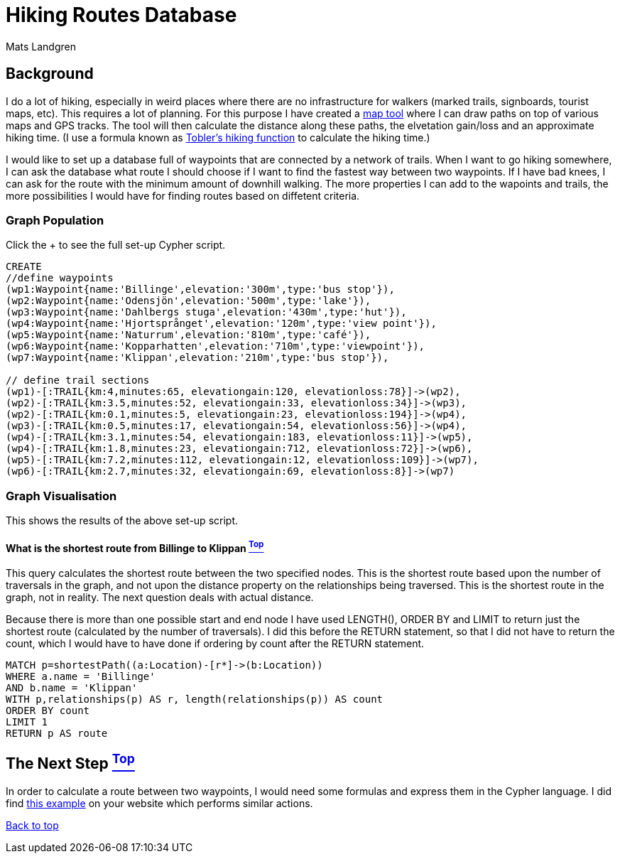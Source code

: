 [[TOP]]
= Hiking Routes Database =
:author: Mats Landgren
'''

[[L1]]
== Background
I do a lot of hiking, especially in weird places where there are no infrastructure for walkers (marked trails, signboards, tourist maps, etc). This requires a lot of planning. For this purpose I have created a link:http://www.karpaterna.se/trailexplorer[map tool] where I can draw paths on top of various maps and GPS tracks. The tool will then calculate the distance along these paths, the elvetation gain/loss and an approximate hiking time. (I use a formula known as link:https://en.wikipedia.org/wiki/Tobler%27s_hiking_function[Tobler's hiking function] to calculate the hiking time.)

I would like to set up a database full of waypoints that are connected by a network of trails. When I want to go hiking somewhere, I can ask the database what route I should choose if I want to find the fastest way between two waypoints. If I have bad knees, I can ask for the route with the minimum amount of downhill walking. The more properties I can add to the wapoints and trails, the more possibilities I would have for finding routes based on diffetent criteria.

[[L2]]
=== Graph Population 
Click the + to see the full set-up Cypher script.
//setup
//hide
[source,cypher]
----
CREATE 
//define waypoints
(wp1:Waypoint{name:'Billinge',elevation:'300m',type:'bus stop'}),
(wp2:Waypoint{name:'Odensjön',elevation:'500m',type:'lake'}),
(wp3:Waypoint{name:'Dahlbergs stuga',elevation:'430m',type:'hut'}),
(wp4:Waypoint{name:'Hjortsprånget',elevation:'120m',type:'view point'}),
(wp5:Waypoint{name:'Naturrum',elevation:'810m',type:'café'}),
(wp6:Waypoint{name:'Kopparhatten',elevation:'710m',type:'viewpoint'}),
(wp7:Waypoint{name:'Klippan',elevation:'210m',type:'bus stop'}),

// define trail sections
(wp1)-[:TRAIL{km:4,minutes:65, elevationgain:120, elevationloss:78}]->(wp2),
(wp2)-[:TRAIL{km:3.5,minutes:52, elevationgain:33, elevationloss:34}]->(wp3),
(wp2)-[:TRAIL{km:0.1,minutes:5, elevationgain:23, elevationloss:194}]->(wp4),
(wp3)-[:TRAIL{km:0.5,minutes:17, elevationgain:54, elevationloss:56}]->(wp4),
(wp4)-[:TRAIL{km:3.1,minutes:54, elevationgain:183, elevationloss:11}]->(wp5),
(wp4)-[:TRAIL{km:1.8,minutes:23, elevationgain:712, elevationloss:72}]->(wp6),
(wp5)-[:TRAIL{km:7.2,minutes:112, elevationgain:12, elevationloss:109}]->(wp7),
(wp6)-[:TRAIL{km:2.7,minutes:32, elevationgain:69, elevationloss:8}]->(wp7)

----

[[L3-2]]
=== Graph Visualisation
This shows the results of the above set-up script.
//graph

[[L4-2-x]]
==== What is the shortest route from Billinge to Klippan <<TOP, ^Top^>>
This query calculates the shortest route between the two specified nodes. This is the shortest route based upon the number of traversals in the graph, and not upon the distance property on the relationships being traversed. This is the shortest route in the graph, not in reality. The next question deals with actual distance.

Because there is more than one possible start and end node I have used LENGTH(), ORDER BY and LIMIT to return just the shortest route (calculated by the number of traversals). I did this before the RETURN statement, so that I did not have to return the count, which I would have to have done if ordering by count after the RETURN statement.
[source,cypher]
----
MATCH p=shortestPath((a:Location)-[r*]->(b:Location))
WHERE a.name = 'Billinge'
AND b.name = 'Klippan'
WITH p,relationships(p) AS r, length(relationships(p)) AS count
ORDER BY count
LIMIT 1
RETURN p AS route
----
//table

[[L4]]
== The Next Step <<TOP, ^Top^>>
In order to calculate a route between two waypoints, I would need some formulas and express them in the Cypher language. I did find link:http://gist.neo4j.org/?8635758[this example] on your website which performs similar actions.

<<TOP, Back to top>>
